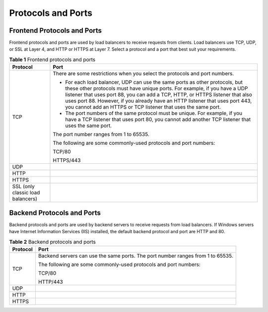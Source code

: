 Protocols and Ports
===================

Frontend Protocols and Ports
----------------------------

Frontend protocols and ports are used by load balancers to receive requests from clients. Load balancers use TCP, UDP, or SSL at Layer 4, and HTTP or HTTPS at Layer 7. Select a protocol and a port that best suit your requirements.



.. _elb_ug_jt_0002__table16662138185223:

.. table:: **Table 1** Frontend protocols and ports

   +-----------------------------------------------------------+-----------------------------------------------------------+
   | **Protocol**                                              | **Port**                                                  |
   +===========================================================+===========================================================+
   | TCP                                                       | There are some restrictions when you select the protocols |
   |                                                           | and port numbers.                                         |
   |                                                           |                                                           |
   |                                                           | -  For each load balancer, UDP can use the same ports as  |
   |                                                           |    other protocols, but these other protocols must have   |
   |                                                           |    unique ports. For example, if you have a UDP listener  |
   |                                                           |    that uses port 88, you can add a TCP, HTTP, or HTTPS   |
   |                                                           |    listener that also uses port 88. However, if you       |
   |                                                           |    already have an HTTP listener that uses port 443, you  |
   |                                                           |    cannot add an HTTPS or TCP listener that uses the same |
   |                                                           |    port.                                                  |
   |                                                           | -  The port numbers of the same protocol must be unique.  |
   |                                                           |    For example, if you have a TCP listener that uses port |
   |                                                           |    80, you cannot add another TCP listener that uses the  |
   |                                                           |    same port.                                             |
   |                                                           |                                                           |
   |                                                           | The port number ranges from 1 to 65535.                   |
   |                                                           |                                                           |
   |                                                           | The following are some commonly-used protocols and port   |
   |                                                           | numbers:                                                  |
   |                                                           |                                                           |
   |                                                           | TCP/80                                                    |
   |                                                           |                                                           |
   |                                                           | HTTPS/443                                                 |
   +-----------------------------------------------------------+-----------------------------------------------------------+
   | UDP                                                       |                                                           |
   +-----------------------------------------------------------+-----------------------------------------------------------+
   | HTTP                                                      |                                                           |
   +-----------------------------------------------------------+-----------------------------------------------------------+
   | HTTPS                                                     |                                                           |
   +-----------------------------------------------------------+-----------------------------------------------------------+
   | SSL (only classic load balancers)                         |                                                           |
   +-----------------------------------------------------------+-----------------------------------------------------------+

Backend Protocols and Ports
---------------------------

Backend protocols and ports are used by backend servers to receive requests from load balancers. If Windows servers have Internet Information Services (IIS) installed, the default backend protocol and port are HTTP and 80.



.. _elb_ug_jt_0002__table193210457467:

.. table:: **Table 2** Backend protocols and ports

   +-----------------------------------------------------------+-----------------------------------------------------------+
   | **Protocol**                                              | **Port**                                                  |
   +===========================================================+===========================================================+
   | TCP                                                       | Backend servers can use the same ports. The port number   |
   |                                                           | ranges from 1 to 65535.                                   |
   |                                                           |                                                           |
   |                                                           | The following are some commonly-used protocols and port   |
   |                                                           | numbers:                                                  |
   |                                                           |                                                           |
   |                                                           | TCP/80                                                    |
   |                                                           |                                                           |
   |                                                           | HTTP/443                                                  |
   +-----------------------------------------------------------+-----------------------------------------------------------+
   | UDP                                                       |                                                           |
   +-----------------------------------------------------------+-----------------------------------------------------------+
   | HTTP                                                      |                                                           |
   +-----------------------------------------------------------+-----------------------------------------------------------+
   | HTTPS                                                     |                                                           |
   +-----------------------------------------------------------+-----------------------------------------------------------+
